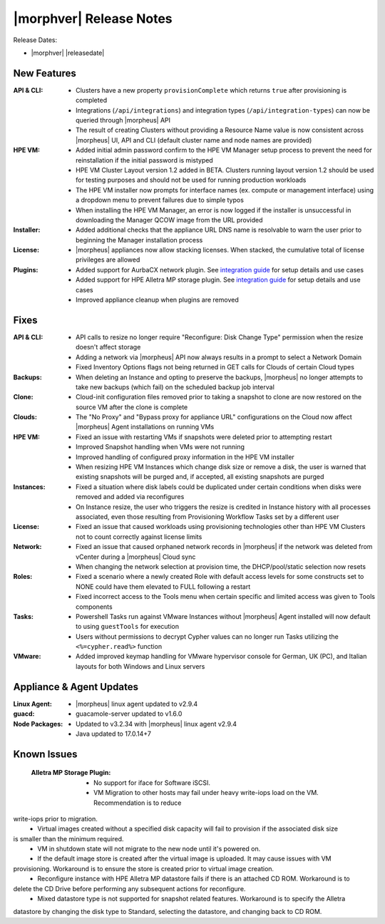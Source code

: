 .. _Release Notes:

************************
|morphver| Release Notes
************************

Release Dates:

- |morphver| |releasedate|

New Features
============

:API & CLI: - Clusters have a new property ``provisionComplete`` which returns ``true`` after provisioning is completed
            - Integrations (``/api/integrations``) and integration types (``/api/integration-types``) can now be queried through |morpheus| API
            - The result of creating Clusters without providing a Resource Name value is now consistent across |morpheus| UI, API and CLI (default cluster name and node names are provided)
:HPE VM: - Added initial admin password confirm to the HPE VM Manager setup process to prevent the need for reinstallation if the initial password is mistyped
          - HPE VM Cluster Layout version 1.2 added in BETA. Clusters running layout version 1.2 should be used for testing purposes and should not be used for running production workloads
          - The HPE VM installer now prompts for interface names (ex. compute or management interface) using a dropdown menu to prevent failures due to simple typos
          - When installing the HPE VM Manager, an error is now logged if the installer is unsuccessful in downloading the Manager QCOW image from the URL provided
:Installer: - Added additional checks that the appliance URL DNS name is resolvable to warn the user prior to beginning the Manager installation process
:License: - |morpheus| appliances now allow stacking licenses. When stacked, the cumulative total of license privileges are allowed
:Plugins: - Added support for AurbaCX network plugin. See `integration guide <https://hpevm-docs.morpheusdata.com/en/8.0.4-vme/integration_guides/Networking/hpe-arubacx.html>`_ for setup details and use cases
          - Added support for HPE Alletra MP storage plugin. See `integration guide <https://hpevm-docs.morpheusdata.com/en/8.0.4-vme/integration_guides/Storage/hpe-alletra-mp.html>`_ for setup details and use cases
          - Improved appliance cleanup when plugins are removed

Fixes
=====

:API & CLI: - API calls to resize no longer require "Reconfigure: Disk Change Type" permission when the resize doesn't affect storage
             - Adding a network via |morpheus| API now always results in a prompt to select a Network Domain
             - Fixed Inventory Options flags not being returned in GET calls for Clouds of certain Cloud types
:Backups: - When deleting an Instance and opting to preserve the backups, |morpheus| no longer attempts to take new backups (which fail) on the scheduled backup job interval
:Clone: - Cloud-init configuration files removed prior to taking a snapshot to clone are now restored on the source VM after the clone is complete
:Clouds: - The "No Proxy" and "Bypass proxy for appliance URL" configurations on the Cloud now affect |morpheus| Agent installations on running VMs
:HPE VM: - Fixed an issue with restarting VMs if snapshots were deleted prior to attempting restart
          - Improved Snapshot handling when VMs were not running
          - Improved handling of configured proxy information in the HPE VM installer
          - When resizing HPE VM Instances which change disk size or remove a disk, the user is warned that existing snapshots will be purged and, if accepted, all existing snapshots are purged
:Instances: - Fixed a situation where disk labels could be duplicated under certain conditions when disks were removed and added via reconfigures
            - On Instance resize, the user who triggers the resize is credited in Instance history with all processes associated, even those resulting from Provisioning Workflow Tasks set by a different user
:License: - Fixed an issue that caused workloads using provisioning technologies other than HPE VM Clusters not to count correctly against license limits
:Network: - Fixed an issue that caused orphaned network records in |morpheus| if the network was deleted from vCenter during a |morpheus| Cloud sync
           - When changing the network selection at provision time, the DHCP/pool/static selection now resets
:Roles: - Fixed a scenario where a newly created Role with default access levels for some constructs set to NONE could have them elevated to FULL following a restart
        - Fixed incorrect access to the Tools menu when certain specific and limited access was given to Tools components
:Tasks: - Powershell Tasks run against VMware Instances without |morpheus| Agent installed will now default to using ``guestTools`` for execution
         - Users without permissions to decrypt Cypher values can no longer run Tasks utilizing the ``<%=cypher.read%>`` function
:VMware: - Added improved keymap handling for VMware hypervisor console for German, UK (PC), and Italian layouts for both Windows and Linux servers

Appliance & Agent Updates
=========================

:Linux Agent: - |morpheus| linux agent updated to v2.9.4
:guacd: - guacamole-server updated to v1.6.0
:Node Packages: - Updated to v3.2.34 with |morpheus| linux agent v2.9.4
                - Java updated to 17.0.14+7


Known Issues
============
    :Alletra MP Storage Plugin:
      - No support for iface for Software iSCSI.
      - VM Migration to other hosts may fail under heavy write-iops load on the VM. Recommendation is to reduce
write-iops prior to migration.
      - Virtual images created without a specified disk capacity will fail to provision if the associated disk size
is smaller than the minimum required.
      - VM in shutdown state will not migrate to the new node until it's powered on.
      - If the default image store is created after the virtual image is uploaded. It may cause issues with VM
provisioning. Workaround is to ensure the store is created prior to virtual image creation.
      - Reconfigure instance with HPE Alletra MP datastore fails if there is an attached CD ROM. Workaround is to
delete the CD Drive before performing any subsequent actions for reconfigure.
      - Mixed datastore type is not supported for snapshot related features. Workaround is to specify the Alletra
datastore by changing the disk type to Standard, selecting the datastore, and changing back to CD ROM.
